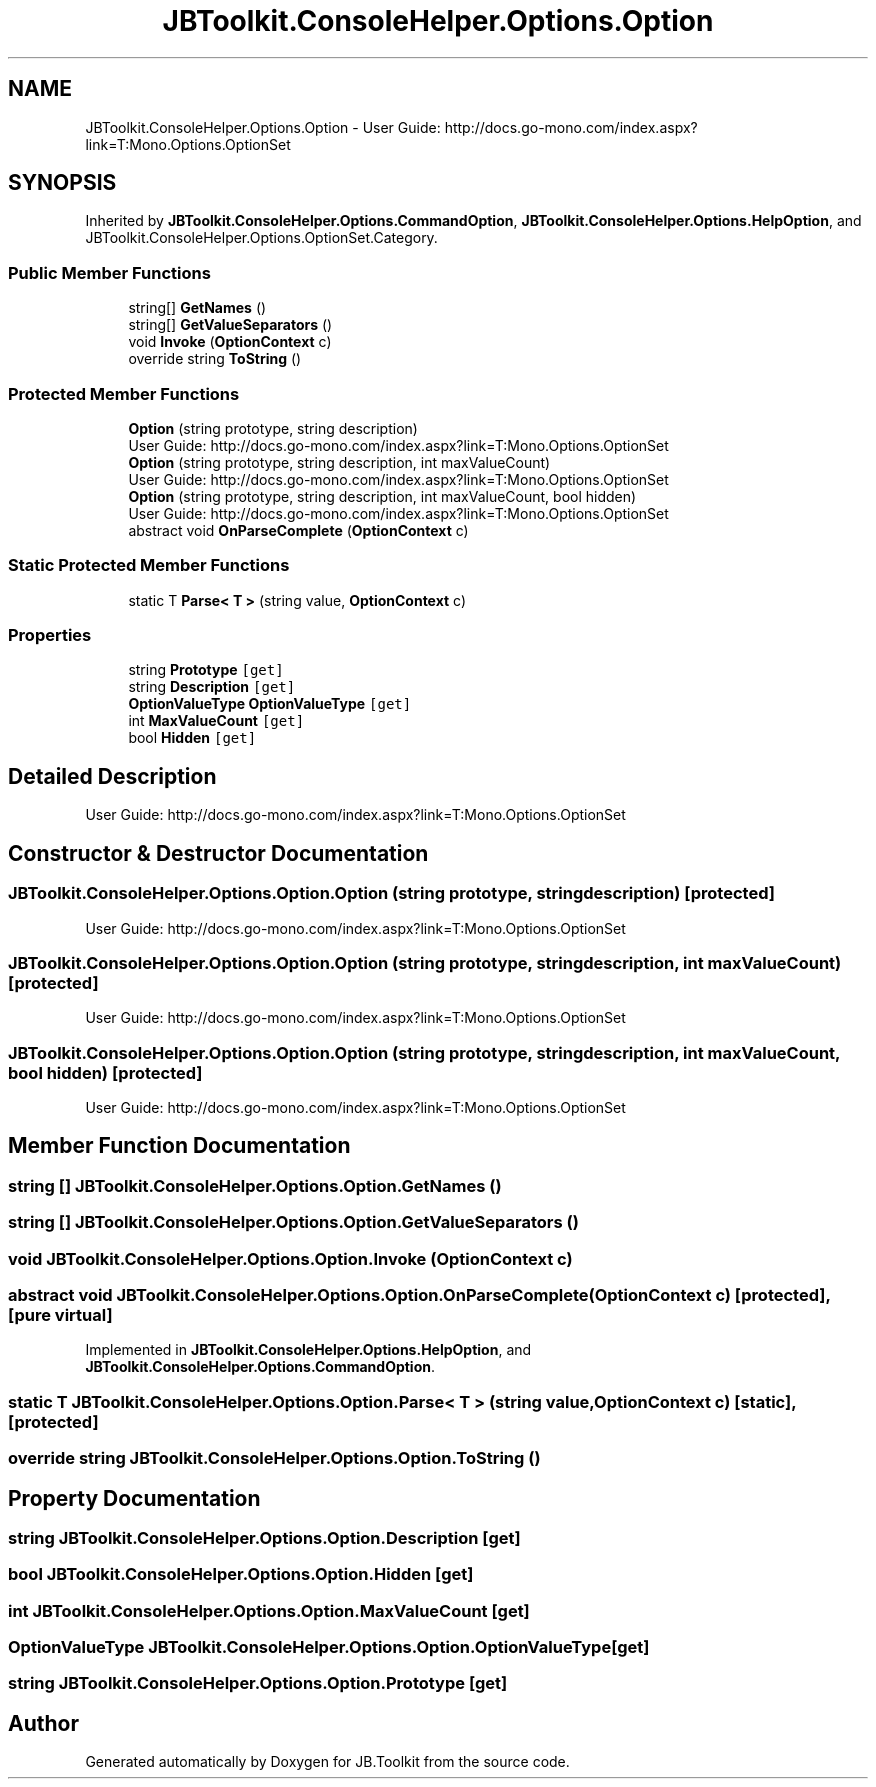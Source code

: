 .TH "JBToolkit.ConsoleHelper.Options.Option" 3 "Sat Oct 10 2020" "JB.Toolkit" \" -*- nroff -*-
.ad l
.nh
.SH NAME
JBToolkit.ConsoleHelper.Options.Option \- User Guide: http://docs.go-mono.com/index.aspx?link=T:Mono.Options.OptionSet  

.SH SYNOPSIS
.br
.PP
.PP
Inherited by \fBJBToolkit\&.ConsoleHelper\&.Options\&.CommandOption\fP, \fBJBToolkit\&.ConsoleHelper\&.Options\&.HelpOption\fP, and JBToolkit\&.ConsoleHelper\&.Options\&.OptionSet\&.Category\&.
.SS "Public Member Functions"

.in +1c
.ti -1c
.RI "string[] \fBGetNames\fP ()"
.br
.ti -1c
.RI "string[] \fBGetValueSeparators\fP ()"
.br
.ti -1c
.RI "void \fBInvoke\fP (\fBOptionContext\fP c)"
.br
.ti -1c
.RI "override string \fBToString\fP ()"
.br
.in -1c
.SS "Protected Member Functions"

.in +1c
.ti -1c
.RI "\fBOption\fP (string prototype, string description)"
.br
.RI "User Guide: http://docs.go-mono.com/index.aspx?link=T:Mono.Options.OptionSet "
.ti -1c
.RI "\fBOption\fP (string prototype, string description, int maxValueCount)"
.br
.RI "User Guide: http://docs.go-mono.com/index.aspx?link=T:Mono.Options.OptionSet "
.ti -1c
.RI "\fBOption\fP (string prototype, string description, int maxValueCount, bool hidden)"
.br
.RI "User Guide: http://docs.go-mono.com/index.aspx?link=T:Mono.Options.OptionSet "
.ti -1c
.RI "abstract void \fBOnParseComplete\fP (\fBOptionContext\fP c)"
.br
.in -1c
.SS "Static Protected Member Functions"

.in +1c
.ti -1c
.RI "static T \fBParse< T >\fP (string value, \fBOptionContext\fP c)"
.br
.in -1c
.SS "Properties"

.in +1c
.ti -1c
.RI "string \fBPrototype\fP\fC [get]\fP"
.br
.ti -1c
.RI "string \fBDescription\fP\fC [get]\fP"
.br
.ti -1c
.RI "\fBOptionValueType\fP \fBOptionValueType\fP\fC [get]\fP"
.br
.ti -1c
.RI "int \fBMaxValueCount\fP\fC [get]\fP"
.br
.ti -1c
.RI "bool \fBHidden\fP\fC [get]\fP"
.br
.in -1c
.SH "Detailed Description"
.PP 
User Guide: http://docs.go-mono.com/index.aspx?link=T:Mono.Options.OptionSet 


.SH "Constructor & Destructor Documentation"
.PP 
.SS "JBToolkit\&.ConsoleHelper\&.Options\&.Option\&.Option (string prototype, string description)\fC [protected]\fP"

.PP
User Guide: http://docs.go-mono.com/index.aspx?link=T:Mono.Options.OptionSet 
.SS "JBToolkit\&.ConsoleHelper\&.Options\&.Option\&.Option (string prototype, string description, int maxValueCount)\fC [protected]\fP"

.PP
User Guide: http://docs.go-mono.com/index.aspx?link=T:Mono.Options.OptionSet 
.SS "JBToolkit\&.ConsoleHelper\&.Options\&.Option\&.Option (string prototype, string description, int maxValueCount, bool hidden)\fC [protected]\fP"

.PP
User Guide: http://docs.go-mono.com/index.aspx?link=T:Mono.Options.OptionSet 
.SH "Member Function Documentation"
.PP 
.SS "string [] JBToolkit\&.ConsoleHelper\&.Options\&.Option\&.GetNames ()"

.SS "string [] JBToolkit\&.ConsoleHelper\&.Options\&.Option\&.GetValueSeparators ()"

.SS "void JBToolkit\&.ConsoleHelper\&.Options\&.Option\&.Invoke (\fBOptionContext\fP c)"

.SS "abstract void JBToolkit\&.ConsoleHelper\&.Options\&.Option\&.OnParseComplete (\fBOptionContext\fP c)\fC [protected]\fP, \fC [pure virtual]\fP"

.PP
Implemented in \fBJBToolkit\&.ConsoleHelper\&.Options\&.HelpOption\fP, and \fBJBToolkit\&.ConsoleHelper\&.Options\&.CommandOption\fP\&.
.SS "static T JBToolkit\&.ConsoleHelper\&.Options\&.Option\&.Parse< T > (string value, \fBOptionContext\fP c)\fC [static]\fP, \fC [protected]\fP"

.SS "override string JBToolkit\&.ConsoleHelper\&.Options\&.Option\&.ToString ()"

.SH "Property Documentation"
.PP 
.SS "string JBToolkit\&.ConsoleHelper\&.Options\&.Option\&.Description\fC [get]\fP"

.SS "bool JBToolkit\&.ConsoleHelper\&.Options\&.Option\&.Hidden\fC [get]\fP"

.SS "int JBToolkit\&.ConsoleHelper\&.Options\&.Option\&.MaxValueCount\fC [get]\fP"

.SS "\fBOptionValueType\fP JBToolkit\&.ConsoleHelper\&.Options\&.Option\&.OptionValueType\fC [get]\fP"

.SS "string JBToolkit\&.ConsoleHelper\&.Options\&.Option\&.Prototype\fC [get]\fP"


.SH "Author"
.PP 
Generated automatically by Doxygen for JB\&.Toolkit from the source code\&.
